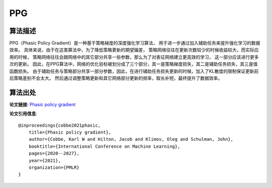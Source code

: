 PPG
======================

算法描述
----------------------

PPG（Phasic Policy Gradient）是一种基于策略梯度的深度强化学习算法，
用于进一步通过加入辅助任务来提升强化学习的数据效率。
具体来说，由于在这类算法中，为了降低策略更新的期望偏差，
策略网络往往在更新次数较少的时候收益较大，而实际应用的时候，
策略网络往往会跟网络中的其它部分共享一些参数，那么为了对表征网络建立更高效的学习，
这一部分应该进行更多次的更新。
因此，在PPG算法中，网络的优化目标被划分成了三个部分，其一是策略梯度损失，其二是辅助任务损失，其三是值函数损失。
由于辅助任务与策略部分共享一部分参数，因此，在进行辅助任务损失更新的时候，加入了KL散度的限制保证更新前后策略差别不会太大。
然后通过调整策略更新和其它网络部分更新的频率，取长补短，最终提升了数据效率。

算法出处
----------------------

**论文链接**:
`Phasic policy gradient 
<http://proceedings.mlr.press/v139/cobbe21a/cobbe21a.pdf>`_

**论文引用信息**:

::

    @inproceedings{cobbe2021phasic,
        title={Phasic policy gradient},
        author={Cobbe, Karl W and Hilton, Jacob and Klimov, Oleg and Schulman, John},
        booktitle={International Conference on Machine Learning},
        pages={2020--2027},
        year={2021},
        organization={PMLR}
    }
